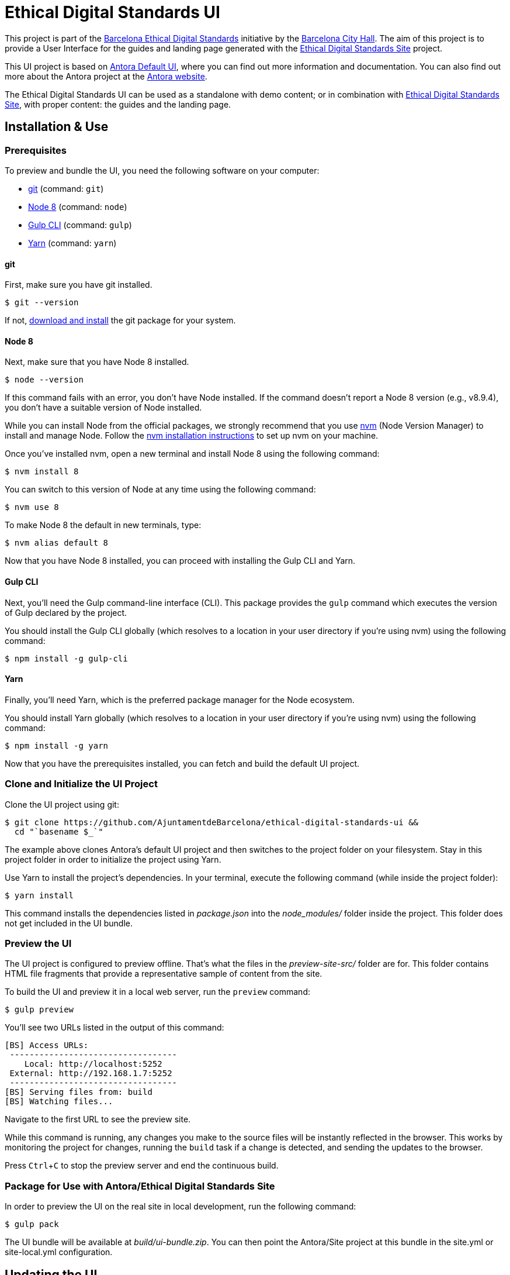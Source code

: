 = Ethical Digital Standards UI
// Settings:
:experimental:
:hide-uri-scheme:

//Project URIs:
:uri-project: https://github.com/AjuntamentdeBarcelona/ethical-digital-standards-ui
:uri-public-website: https://www.barcelona.cat/digitalstandards
:uri-promoter: https://github.com/AjuntamentdeBarcelona
:uri-project-site: https://github.com/AjuntamentdeBarcelona/ethical-digital-standards-site
:uri-base-project: https://gitlab.com/antora/antora-ui-default

// External URIs:
:uri-antora: https://antora.org
:uri-git: https://git-scm.com
:uri-git-dl: {uri-git}/downloads
:uri-gulp: http://gulpjs.com
:uri-opendevise: https://opendevise.com
:uri-node: https://nodejs.org
:uri-nvm: https://github.com/creationix/nvm
:uri-nvm-install: {uri-nvm}#installation
:uri-yarn: https://yarnpkg.com
:uri-handlebars: http://handlebarsjs.com/
:uri-postcss: https://postcss.org/
:uri-weasyprint: https://weasyprint.org/
:uri-weasyprint-docs: https://weasyprint.readthedocs.io/
:uri-asciidoc: http://www.methods.co.nz/asciidoc/

This project is part of the {uri-public-website}[Barcelona Ethical Digital Standards] initiative by the {uri-promoter}[Barcelona City Hall].
The aim of this project is to provide a User Interface for the guides and landing page generated with the {uri-project-site}[Ethical Digital Standards Site] project.

This UI project is based on {uri-base-project}[Antora Default UI], where you can find out more information and documentation. You can also find out more about the Antora project at the {uri-antora}[Antora website].

The Ethical Digital Standards UI can be used as a standalone with demo content; or in combination with {uri-project-site}[Ethical Digital Standards Site], with proper content: the guides and the landing page.

== Installation & Use

=== Prerequisites

To preview and bundle the UI, you need the following software on your computer:

* {uri-git}[git] (command: `git`)
* {uri-node}[Node 8] (command: `node`)
* {uri-gulp}[Gulp CLI] (command: `gulp`)
* {uri-yarn}[Yarn] (command: `yarn`)

==== git

First, make sure you have git installed.

 $ git --version

If not, {uri-git-dl}[download and install] the git package for your system.

==== Node 8

Next, make sure that you have Node 8 installed.

 $ node --version

If this command fails with an error, you don't have Node installed.
If the command doesn't report a Node 8 version (e.g., v8.9.4), you don't have a suitable version of Node installed.

While you can install Node from the official packages, we strongly recommend that you use {uri-nvm}[nvm] (Node Version Manager) to install and manage Node.
Follow the {uri-nvm-install}[nvm installation instructions] to set up nvm on your machine.

Once you've installed nvm, open a new terminal and install Node 8 using the following command:

 $ nvm install 8

You can switch to this version of Node at any time using the following command:

 $ nvm use 8

To make Node 8 the default in new terminals, type:

 $ nvm alias default 8

Now that you have Node 8 installed, you can proceed with installing the Gulp CLI and Yarn.

==== Gulp CLI

Next, you'll need the Gulp command-line interface (CLI).
This package provides the `gulp` command which executes the version of Gulp declared by the project.

You should install the Gulp CLI globally (which resolves to a location in your user directory if you're using nvm) using the following command:

 $ npm install -g gulp-cli

==== Yarn

Finally, you'll need Yarn, which is the preferred package manager for the Node ecosystem.

You should install Yarn globally (which resolves to a location in your user directory if you're using nvm) using the following command:

 $ npm install -g yarn

Now that you have the prerequisites installed, you can fetch and build the default UI project.

=== Clone and Initialize the UI Project

Clone the UI project using git:

[subs=attributes+]
 $ git clone {uri-project} &&
   cd "`basename $_`"

The example above clones Antora's default UI project and then switches to the project folder on your filesystem.
Stay in this project folder in order to initialize the project using Yarn.

Use Yarn to install the project's dependencies.
In your terminal, execute the following command (while inside the project folder):

 $ yarn install

This command installs the dependencies listed in [.path]_package.json_ into the [.path]_node_modules/_ folder inside the project.
This folder does not get included in the UI bundle.

=== Preview the UI

The UI project is configured to preview offline.
That's what the files in the [.path]_preview-site-src/_ folder are for.
This folder contains HTML file fragments that provide a representative sample of content from the site.

To build the UI and preview it in a local web server, run the `preview` command:

 $ gulp preview

You'll see two URLs listed in the output of this command:

....
[BS] Access URLs:
 ----------------------------------
    Local: http://localhost:5252
 External: http://192.168.1.7:5252
 ----------------------------------
[BS] Serving files from: build
[BS] Watching files...
....

Navigate to the first URL to see the preview site.

While this command is running, any changes you make to the source files will be instantly reflected in the browser.
This works by monitoring the project for changes, running the `build` task if a change is detected, and sending the updates to the browser.

Press kbd:[Ctrl+C] to stop the preview server and end the continuous build.

=== Package for Use with Antora/Ethical Digital Standards Site

In order to preview the UI on the real site in local development, run the following command:

 $ gulp pack

The UI bundle will be available at [.path]_build/ui-bundle.zip_.
You can then point the Antora/Site project at this bundle in the site.yml or site-local.yml configuration.

== Updating the UI

=== Content/guides structure
Guides content is structured using the {uri-asciidoc}[AsciiDoc syntax] and developed in separate repositories, loaded through the {uri-project-site}[Ethical Digital Standards Site] project.

=== HTML structure
This project is using {uri-handlebars}[Handlebars] for templating. Please checkout its documentation for further reference.

Translations are handled with an i18n helper. You can use it as in `{{i18n 'NameOfTheString'}}` where `NameOfTheString` is the code name for the translation string. You can find out the translation files in `/src/helpers/i18n.js`.

=== CSS structure
This project is using {uri-postcss}[PostCSS] and Gulp to pre-process the CSS files. A Scss interpreter plugin was added to allow simple CSS nesting and Scss variables.

You can find the main template variables (colors, fonts, breakpoints…) in the `src/css/base/variables.css` file.

=== PDF styling
Ethical Digital Standards Site's generated PDF files are generated using {uri-weasyprint}[Weasyprint]. You can find out the styles used in this UI to present these PDF files in the `src/css/print/` folder, and further documentation regarding PDF styling in {uri-weasyprint-docs}[Weasyprint documentation].
